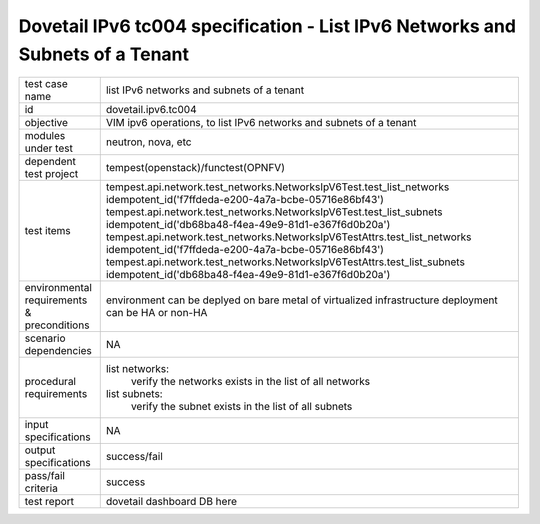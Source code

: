 .. This work is licensed under a Creative Commons Attribution 4.0 International License.
.. http://creativecommons.org/licenses/by/4.0
.. (c) OPNFV and others

==================================================================================
Dovetail IPv6 tc004 specification - List IPv6 Networks and Subnets of a Tenant
==================================================================================

.. table::
   :class: longtable

+-----------------------+----------------------------------------------------------------------------------------------------+
|test case name         |list IPv6 networks and subnets of a tenant                                                          |
|                       |                                                                                                    |
+-----------------------+----------------------------------------------------------------------------------------------------+
|id                     |dovetail.ipv6.tc004                                                                                 |
+-----------------------+----------------------------------------------------------------------------------------------------+
|objective              |VIM ipv6 operations, to list IPv6 networks and subnets of a tenant                                  |
+-----------------------+----------------------------------------------------------------------------------------------------+
|modules under test     |neutron, nova, etc                                                                                  |
+-----------------------+----------------------------------------------------------------------------------------------------+
|dependent test project |tempest(openstack)/functest(OPNFV)                                                                  |
+-----------------------+----------------------------------------------------------------------------------------------------+
|test items             |tempest.api.network.test_networks.NetworksIpV6Test.test_list_networks                               |
|                       |idempotent_id('f7ffdeda-e200-4a7a-bcbe-05716e86bf43')                                               |
|                       |tempest.api.network.test_networks.NetworksIpV6Test.test_list_subnets                                |
|                       |idempotent_id('db68ba48-f4ea-49e9-81d1-e367f6d0b20a')                                               |
|                       |tempest.api.network.test_networks.NetworksIpV6TestAttrs.test_list_networks                          |
|                       |idempotent_id('f7ffdeda-e200-4a7a-bcbe-05716e86bf43')                                               |
|                       |tempest.api.network.test_networks.NetworksIpV6TestAttrs.test_list_subnets                           |
|                       |idempotent_id('db68ba48-f4ea-49e9-81d1-e367f6d0b20a')                                               |
+-----------------------+----------------------------------------------------------------------------------------------------+
|environmental          |                                                                                                    |
|requirements &         | environment can be deplyed on bare metal of virtualized infrastructure                             |
|preconditions          | deployment can be HA or non-HA                                                                     |
|                       |                                                                                                    |
+-----------------------+----------------------------------------------------------------------------------------------------+
|scenario dependencies  | NA                                                                                                 |
+-----------------------+----------------------------------------------------------------------------------------------------+
|procedural             |list networks:                                                                                      |
|requirements           |     verify the networks exists in the list of all networks                                         |
|                       |list subnets:                                                                                       |
|                       |     verify the subnet exists in the list of all subnets                                            |
+-----------------------+----------------------------------------------------------------------------------------------------+
|input specifications   |NA                                                                                                  |
+-----------------------+----------------------------------------------------------------------------------------------------+
|output specifications  |success/fail                                                                                        |
+-----------------------+----------------------------------------------------------------------------------------------------+
|pass/fail criteria     |success                                                                                             |
+-----------------------+----------------------------------------------------------------------------------------------------+
|test report            | dovetail dashboard DB here                                                                         |
+-----------------------+----------------------------------------------------------------------------------------------------+

